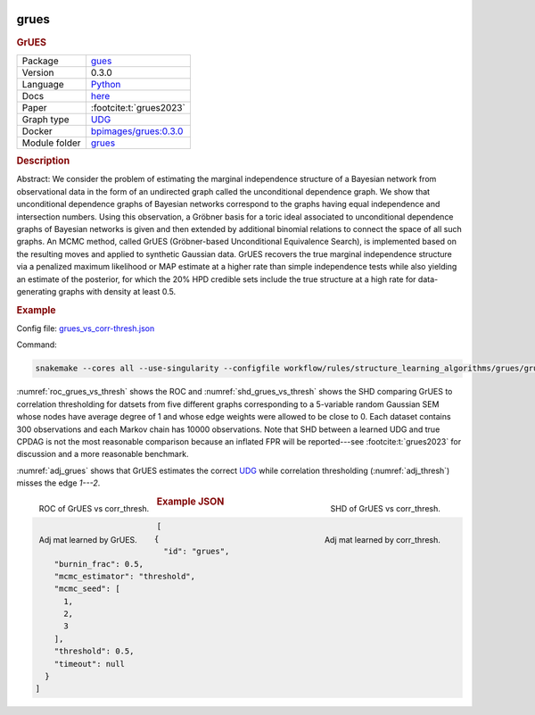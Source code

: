 


    .. meta::
        :title: GrUES 
        :description: Abstract: We consider the problem of estimating the marginal independence structure of a Bayesian network from observational data in the form of an undirected graph called the unconditional dependence graph. We show that unconditional dependence graphs of Bayesian networks correspond to the graphs having equal independence and intersection numbers. Using this observation, a Gröbner basis for a toric ideal associated to unconditional dependence graphs of Bayesian networks is given and then extended by additional binomial relations to connect the space of all such graphs. An MCMC method, called GrUES (Gröbner-based Unconditional Equivalence Search), is implemented based on the resulting moves and applied to synthetic Gaussian data. GrUES recovers the true marginal independence structure via a penalized maximum likelihood or MAP estimate at a higher rate than simple independence tests while also yielding an estimate of the posterior, for which the 20% HPD credible sets include the true structure at a high rate for data-generating graphs with density at least 0.5.  .. rubric:: Example  Config file: `grues_vs_corr-thresh.json <https://github.com/felixleopoldo/benchpress/blob/master/workflow/rules/structure_learning_algorithms/grues/grues_vs_corr-thresh.json>`_  Command:  .. code:: bash      snakemake --cores all --use-singularity --configfile workflow/rules/structure_learning_algorithms/grues/grues_vs_corr-thresh.json  :numref:`roc_grues_vs_thresh` shows the ROC and :numref:`shd_grues_vs_thresh` shows the SHD comparing GrUES to correlation thresholding for datsets from five different graphs corresponding to a 5-variable random Gaussian SEM whose nodes have average degree of 1 and whose edge weights were allowed to be close to 0. Each dataset contains 300 observations and each Markov chain has 10000 observations. Note that SHD between a learned UDG and true CPDAG is not the most reasonable comparison because an inflated FPR will be reported---see :footcite:t:`grues2023` for discussion and a more reasonable benchmark.  :numref:`adj_grues` shows that GrUES estimates the correct `UDG <https://arxiv.org/pdf/2210.00822.pdf#subsection.2.2>`__ while correlation thresholding (:numref:`adj_thresh`) misses the edge `1---2`.   .. _roc_grues_vs_thresh:  .. figure:: ../../../workflow/rules/structure_learning_algorithms/grues/images/roc.png     :width: 320     :alt: ROC (FPR vs. TPR) GrUES vs corr_thresh example     :align: left      ROC of GrUES vs corr_thresh.  .. _shd_grues_vs_thresh:  .. figure:: ../../../workflow/rules/structure_learning_algorithms/grues/images/shd.png     :width: 320     :alt: SHD GrUES vs corr_thresh example     :align: right      SHD of GrUES vs corr_thresh.  .. _adj_grues:  .. figure:: ../../../workflow/rules/structure_learning_algorithms/grues/images/diffplot_30.png     :width: 320     :alt: adjacency matrix GrUES example     :align: left      Adj mat learned by GrUES.  .. _adj_thresh:  .. figure:: ../../../workflow/rules/structure_learning_algorithms/grues/images/diffplot_15.png     :width: 320     :alt: adjacency matrix corr_thresh example     :align: right      Adj mat learned by corr_thresh. 
    

.. _grues: 

grues 
---------

.. rubric:: GrUES

.. list-table:: 

   * - Package
     - `gues <https://pypi.org/project/gues/>`__
   * - Version
     - 0.3.0
   * - Language
     - `Python <https://www.python.org/>`__
   * - Docs
     - `here <https://gues.causal.dev/repro_astat>`__
   * - Paper
     - :footcite:t:`grues2023`
   * - Graph type
     - `UDG <https://arxiv.org/pdf/2210.00822.pdf#subsection.2.2>`__
   * - Docker 
     - `bpimages/grues:0.3.0 <https://hub.docker.com/r/bpimages/grues/tags>`__

   * - Module folder
     - `grues <https://github.com/felixleopoldo/benchpress/tree/master/workflow/rules/structure_learning_algorithms/grues>`__



.. rubric:: Description

Abstract:
We consider the problem of estimating the marginal independence structure of a Bayesian network from observational data in the form of an undirected graph called the unconditional dependence graph. We show that unconditional dependence graphs of Bayesian networks correspond to the graphs having equal independence and intersection numbers. Using this observation, a Gröbner basis for a toric ideal associated to unconditional dependence graphs of Bayesian networks is given and then extended by additional binomial relations to connect the space of all such graphs. An MCMC method, called GrUES (Gröbner-based Unconditional Equivalence Search), is implemented based on the resulting moves and applied to synthetic Gaussian data. GrUES recovers the true marginal independence structure via a penalized maximum likelihood or MAP estimate at a higher rate than simple independence tests while also yielding an estimate of the posterior, for which the 20% HPD credible sets include the true structure at a high rate for data-generating graphs with density at least 0.5.

.. rubric:: Example

Config file: `grues_vs_corr-thresh.json <https://github.com/felixleopoldo/benchpress/blob/master/workflow/rules/structure_learning_algorithms/grues/grues_vs_corr-thresh.json>`_

Command:

.. code:: bash

    snakemake --cores all --use-singularity --configfile workflow/rules/structure_learning_algorithms/grues/grues_vs_corr-thresh.json

:numref:`roc_grues_vs_thresh` shows the ROC and :numref:`shd_grues_vs_thresh` shows the SHD comparing GrUES to correlation thresholding for datsets from five different graphs corresponding to a 5-variable random Gaussian SEM whose nodes have average degree of 1 and whose edge weights were allowed to be close to 0. Each dataset contains 300 observations and each Markov chain has 10000 observations. Note that SHD between a learned UDG and true CPDAG is not the most reasonable comparison because an inflated FPR will be reported---see :footcite:t:`grues2023` for discussion and a more reasonable benchmark.

:numref:`adj_grues` shows that GrUES estimates the correct `UDG <https://arxiv.org/pdf/2210.00822.pdf#subsection.2.2>`__ while correlation thresholding (:numref:`adj_thresh`) misses the edge `1---2`.


.. _roc_grues_vs_thresh:

.. figure:: ../../../workflow/rules/structure_learning_algorithms/grues/images/roc.png
    :width: 320
    :alt: ROC (FPR vs. TPR) GrUES vs corr_thresh example
    :align: left

    ROC of GrUES vs corr_thresh.

.. _shd_grues_vs_thresh:

.. figure:: ../../../workflow/rules/structure_learning_algorithms/grues/images/shd.png
    :width: 320
    :alt: SHD GrUES vs corr_thresh example
    :align: right

    SHD of GrUES vs corr_thresh.

.. _adj_grues:

.. figure:: ../../../workflow/rules/structure_learning_algorithms/grues/images/diffplot_30.png
    :width: 320
    :alt: adjacency matrix GrUES example
    :align: left

    Adj mat learned by GrUES.

.. _adj_thresh:

.. figure:: ../../../workflow/rules/structure_learning_algorithms/grues/images/diffplot_15.png
    :width: 320
    :alt: adjacency matrix corr_thresh example
    :align: right

    Adj mat learned by corr_thresh.




.. rubric:: Example JSON


.. code-block:: json


    [
      {
        "id": "grues",
        "burnin_frac": 0.5,
        "mcmc_estimator": "threshold",
        "mcmc_seed": [
          1,
          2,
          3
        ],
        "threshold": 0.5,
        "timeout": null
      }
    ]

.. footbibliography::

